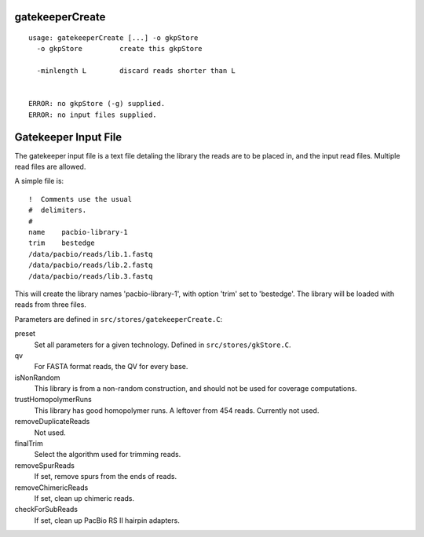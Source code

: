 gatekeeperCreate
================

::

  usage: gatekeeperCreate [...] -o gkpStore
    -o gkpStore         create this gkpStore
    
    -minlength L        discard reads shorter than L
    
    
  ERROR: no gkpStore (-g) supplied.
  ERROR: no input files supplied.


.. _gkp-files:

Gatekeeper Input File
=====================

The gatekeeper input file is a text file detaling the library the reads are to be placed in, and
the input read files.  Multiple read files are allowed.

A simple file is::

 !  Comments use the usual
 #  delimiters.
 #
 name    pacbio-library-1
 trim    bestedge
 /data/pacbio/reads/lib.1.fastq
 /data/pacbio/reads/lib.2.fastq
 /data/pacbio/reads/lib.3.fastq

This will create the library names 'pacbio-library-1', with option 'trim' set to 'bestedge'.  The
library will be loaded with reads from three files.

Parameters are defined in ``src/stores/gatekeeperCreate.C``:

preset
  Set all parameters for a given technology.  Defined in ``src/stores/gkStore.C``.
qv
  For FASTA format reads, the QV for every base.
isNonRandom
  This library is from a non-random construction, and should not be used for coverage computations.
trustHomopolymerRuns
  This library has good homopolymer runs.  A leftover from 454 reads.  Currently not used.
removeDuplicateReads
  Not used.
finalTrim
  Select the algorithm used for trimming reads.
removeSpurReads
  If set, remove spurs from the ends of reads.
removeChimericReads
  If set, clean up chimeric reads.
checkForSubReads
  If set, clean up PacBio RS II hairpin adapters.
